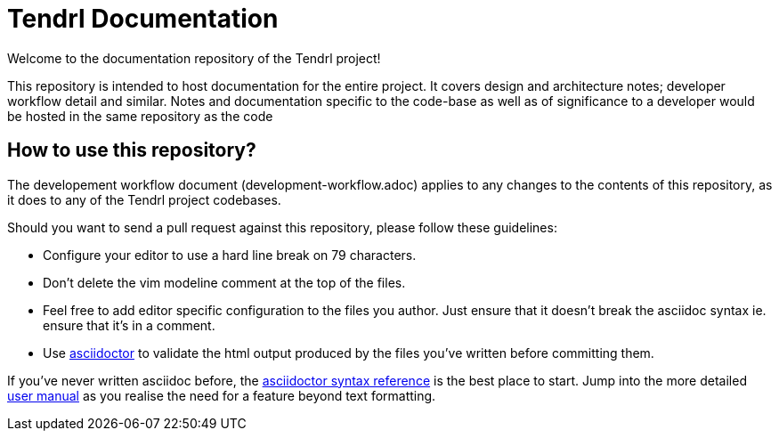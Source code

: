 // vim: tw=79
= Tendrl Documentation

Welcome to the documentation repository of the Tendrl project!

This repository is intended to host documentation for the entire project. It
covers design and architecture notes; developer workflow detail and similar.
Notes and documentation specific to the code-base as well as of significance
to a developer would be hosted in the same repository as the code


== How to use this repository?

The developement workflow document (development-workflow.adoc) applies to any
changes to the contents of this repository, as it does to any of the Tendrl
project codebases.

Should you want to send a pull request against this repository, please follow
these guidelines:

* Configure your editor to use a hard line break on 79 characters.
* Don't delete the vim modeline comment at the top of the files.
* Feel free to add editor specific configuration to the files you author. Just
  ensure that it doesn't break the asciidoc syntax ie. ensure that it's in a
  comment.
* Use http://asciidoctor.org[asciidoctor] to validate the html output produced
  by the files you've written before committing them.

If you've never written asciidoc before, the
http://asciidoctor.org/docs/asciidoc-syntax-quick-reference/[asciidoctor syntax
reference] is the best place to start. Jump into the more detailed
http://asciidoctor.org/docs/user-manual/[user manual] as you realise the need
for a feature beyond text formatting.
